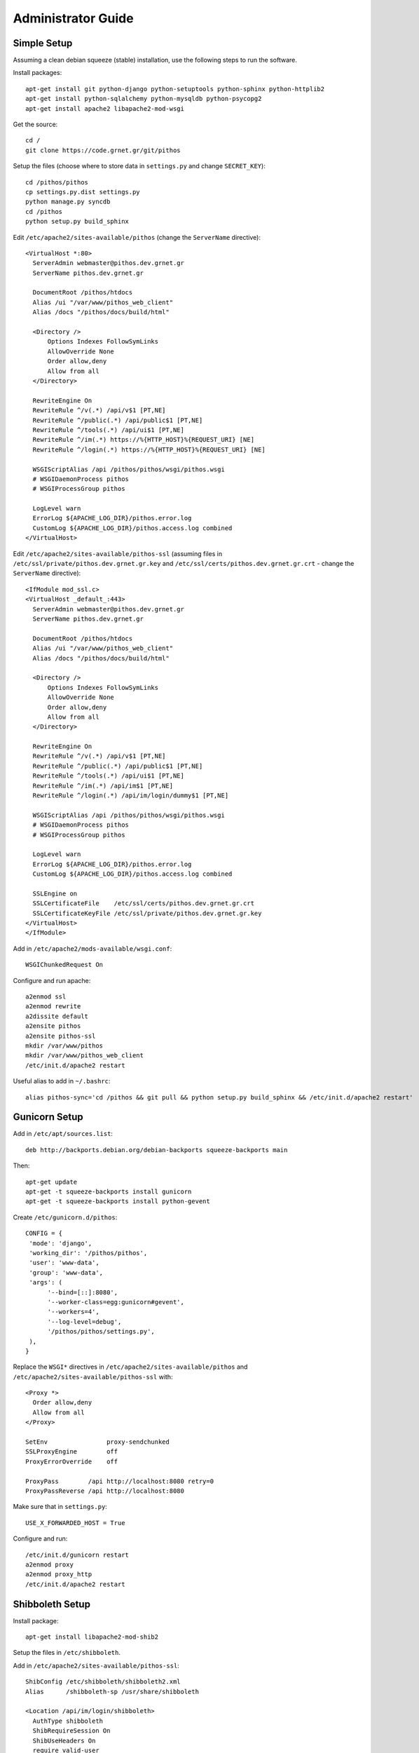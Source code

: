 Administrator Guide
===================

Simple Setup
------------

Assuming a clean debian squeeze (stable) installation, use the following steps to run the software.

Install packages::

  apt-get install git python-django python-setuptools python-sphinx python-httplib2
  apt-get install python-sqlalchemy python-mysqldb python-psycopg2
  apt-get install apache2 libapache2-mod-wsgi

Get the source::

  cd /
  git clone https://code.grnet.gr/git/pithos

Setup the files (choose where to store data in ``settings.py`` and change ``SECRET_KEY``)::

  cd /pithos/pithos
  cp settings.py.dist settings.py
  python manage.py syncdb
  cd /pithos
  python setup.py build_sphinx

Edit ``/etc/apache2/sites-available/pithos`` (change the ``ServerName`` directive)::

  <VirtualHost *:80>
    ServerAdmin webmaster@pithos.dev.grnet.gr
    ServerName pithos.dev.grnet.gr

    DocumentRoot /pithos/htdocs
    Alias /ui "/var/www/pithos_web_client"
    Alias /docs "/pithos/docs/build/html"

    <Directory />
        Options Indexes FollowSymLinks
        AllowOverride None
        Order allow,deny
        Allow from all
    </Directory>

    RewriteEngine On
    RewriteRule ^/v(.*) /api/v$1 [PT,NE]
    RewriteRule ^/public(.*) /api/public$1 [PT,NE]
    RewriteRule ^/tools(.*) /api/ui$1 [PT,NE]
    RewriteRule ^/im(.*) https://%{HTTP_HOST}%{REQUEST_URI} [NE]
    RewriteRule ^/login(.*) https://%{HTTP_HOST}%{REQUEST_URI} [NE]

    WSGIScriptAlias /api /pithos/pithos/wsgi/pithos.wsgi
    # WSGIDaemonProcess pithos
    # WSGIProcessGroup pithos

    LogLevel warn
    ErrorLog ${APACHE_LOG_DIR}/pithos.error.log
    CustomLog ${APACHE_LOG_DIR}/pithos.access.log combined
  </VirtualHost>

Edit ``/etc/apache2/sites-available/pithos-ssl`` (assuming files in ``/etc/ssl/private/pithos.dev.grnet.gr.key`` and ``/etc/ssl/certs/pithos.dev.grnet.gr.crt`` - change the ``ServerName`` directive)::

  <IfModule mod_ssl.c>
  <VirtualHost _default_:443>
    ServerAdmin webmaster@pithos.dev.grnet.gr
    ServerName pithos.dev.grnet.gr

    DocumentRoot /pithos/htdocs
    Alias /ui "/var/www/pithos_web_client"
    Alias /docs "/pithos/docs/build/html"

    <Directory />
        Options Indexes FollowSymLinks
        AllowOverride None
        Order allow,deny
        Allow from all
    </Directory>

    RewriteEngine On
    RewriteRule ^/v(.*) /api/v$1 [PT,NE]
    RewriteRule ^/public(.*) /api/public$1 [PT,NE]
    RewriteRule ^/tools(.*) /api/ui$1 [PT,NE]
    RewriteRule ^/im(.*) /api/im$1 [PT,NE]
    RewriteRule ^/login(.*) /api/im/login/dummy$1 [PT,NE]

    WSGIScriptAlias /api /pithos/pithos/wsgi/pithos.wsgi
    # WSGIDaemonProcess pithos
    # WSGIProcessGroup pithos

    LogLevel warn
    ErrorLog ${APACHE_LOG_DIR}/pithos.error.log
    CustomLog ${APACHE_LOG_DIR}/pithos.access.log combined

    SSLEngine on
    SSLCertificateFile    /etc/ssl/certs/pithos.dev.grnet.gr.crt
    SSLCertificateKeyFile /etc/ssl/private/pithos.dev.grnet.gr.key
  </VirtualHost>
  </IfModule>

Add in ``/etc/apache2/mods-available/wsgi.conf``::

  WSGIChunkedRequest On

Configure and run apache::

  a2enmod ssl
  a2enmod rewrite
  a2dissite default
  a2ensite pithos
  a2ensite pithos-ssl
  mkdir /var/www/pithos
  mkdir /var/www/pithos_web_client
  /etc/init.d/apache2 restart

Useful alias to add in ``~/.bashrc``::

  alias pithos-sync='cd /pithos && git pull && python setup.py build_sphinx && /etc/init.d/apache2 restart'

Gunicorn Setup
--------------

Add in ``/etc/apt/sources.list``::

  deb http://backports.debian.org/debian-backports squeeze-backports main

Then::

  apt-get update
  apt-get -t squeeze-backports install gunicorn
  apt-get -t squeeze-backports install python-gevent

Create ``/etc/gunicorn.d/pithos``::

  CONFIG = {
   'mode': 'django',
   'working_dir': '/pithos/pithos',
   'user': 'www-data',
   'group': 'www-data',
   'args': (
        '--bind=[::]:8080',
        '--worker-class=egg:gunicorn#gevent',
        '--workers=4',
        '--log-level=debug',
        '/pithos/pithos/settings.py',
   ),
  }

Replace the ``WSGI*`` directives in ``/etc/apache2/sites-available/pithos`` and ``/etc/apache2/sites-available/pithos-ssl`` with::

  <Proxy *>
    Order allow,deny
    Allow from all
  </Proxy>

  SetEnv                proxy-sendchunked
  SSLProxyEngine        off
  ProxyErrorOverride    off

  ProxyPass        /api http://localhost:8080 retry=0
  ProxyPassReverse /api http://localhost:8080

Make sure that in ``settings.py``::

  USE_X_FORWARDED_HOST = True

Configure and run::

  /etc/init.d/gunicorn restart
  a2enmod proxy
  a2enmod proxy_http
  /etc/init.d/apache2 restart

Shibboleth Setup
----------------

Install package::

  apt-get install libapache2-mod-shib2

Setup the files in ``/etc/shibboleth``.

Add in ``/etc/apache2/sites-available/pithos-ssl``::

  ShibConfig /etc/shibboleth/shibboleth2.xml
  Alias      /shibboleth-sp /usr/share/shibboleth 

  <Location /api/im/login/shibboleth>
    AuthType shibboleth
    ShibRequireSession On
    ShibUseHeaders On
    require valid-user
  </Location>

Configure and run apache::

  a2enmod shib2
  /etc/init.d/apache2 restart
  /etc/init.d/shibd restart

The following tokens should be available at the destination, after passing through the apache module::

  eppn # eduPersonPrincipalName
  Shib-InetOrgPerson-givenName
  Shib-Person-surname
  Shib-Person-commonName
  Shib-InetOrgPerson-displayName
  Shib-EP-Affiliation
  Shib-Session-ID

MySQL Setup
-----------

If using MySQL instead of SQLite for the database engine, consider the following.

Server side::

  apt-get install mysql-server

Add in ``/etc/mysql/conf.d/pithos.cnf``::

  [mysqld]
  sql-mode="NO_AUTO_VALUE_ON_ZERO"

Edit ``/etc/mysql/my.cnf`` to allow network connections and restart the server.

Create database and user::

  CREATE DATABASE pithos CHARACTER SET utf8 COLLATE utf8_bin;
  GRANT ALL ON pithos.* TO pithos@localhost IDENTIFIED BY 'password';
  GRANT ALL ON pithos.* TO pithos@'%' IDENTIFIED BY 'password';

Client side::

  apt-get install mysql-client

It helps to create a ``~/.my.cnf`` file, for automatically connecting to the server::

  [client]
  user = pithos
  password = 'password'
  host = pithos-storage.dev.grnet.gr

  [mysql]
  database = pithos

PostgreSQL Setup
----------------

If using PostgreSQL instead of SQLite for the database engine, consider the following.

Server side::

  apt-get install postgresql

Edit ``/etc/postgresql/8.4/main/postgresql.conf`` and ``/etc/postgresql/8.4/main/pg_hba.conf`` to allow network connections and restart the server.

Create database and user::

  CREATE DATABASE pithos WITH ENCODING 'UTF8' LC_COLLATE='C' LC_CTYPE='C' TEMPLATE=template0;
  CREATE USER pithos WITH PASSWORD 'password';
  GRANT ALL PRIVILEGES ON DATABASE pithos TO pithos;

Client side::

  apt-get install postgresql-client

It helps to create a ``~/.pgpass`` file, for automatically passing the password to the server::

  pithos-storage.dev.grnet.gr:5432:pithos:pithos:password

Connect with::

  psql -h pithos-storage.dev.grnet.gr -U pithos

